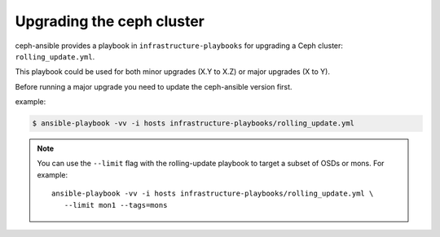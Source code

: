 Upgrading the ceph cluster
--------------------------

ceph-ansible provides a playbook in ``infrastructure-playbooks`` for upgrading a Ceph cluster: ``rolling_update.yml``.

This playbook could be used for both minor upgrades (X.Y to X.Z) or major upgrades (X to Y).

Before running a major upgrade you need to update the ceph-ansible version first.

example:

.. code-block:: shell

   $ ansible-playbook -vv -i hosts infrastructure-playbooks/rolling_update.yml

.. note::
   You can use the ``--limit`` flag with the rolling-update playbook to target
   a subset of OSDs or mons. For example::

      ansible-playbook -vv -i hosts infrastructure-playbooks/rolling_update.yml \
         --limit mon1 --tags=mons
